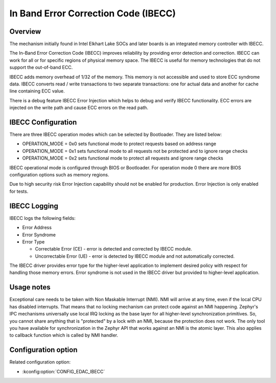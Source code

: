 .. _edac_ibecc:

In Band Error Correction Code (IBECC)
#####################################

Overview
********

The mechanism initially found in Intel Elkhart Lake SOCs and later boards is
an integrated memory controller with IBECC.

The In-Band Error Correction Code (IBECC) improves reliability by providing
error detection and correction. IBECC can work for all or for specific regions
of physical memory space. The IBECC is useful for memory technologies that do
not support the out-of-band ECC.

IBECC adds memory overhead of 1/32 of the memory. This memory is not accessible
and used to store ECC syndrome data. IBECC converts read / write transactions
to two separate transactions: one for actual data and another for cache line
containing ECC value.

There is a debug feature IBECC Error Injection which helps to debug and verify
IBECC functionality. ECC errors are injected on the write path and cause ECC
errors on the read path.

IBECC Configuration
*******************

There are three IBECC operation modes which can be selected by Bootloader. They
are listed below:

* OPERATION_MODE = 0x0 sets functional mode to protect requests based on
  address range

* OPERATION_MODE = 0x1 sets functional mode to all requests not be protected and
  to ignore range checks

* OPERATION_MODE = 0x2 sets functional mode to protect all requests and ignore
  range checks

IBECC operational mode is configured through BIOS or Bootloader. For operation
mode 0 there are more BIOS configuration options such as memory regions.

Due to high security risk Error Injection capability should not be enabled for
production. Error Injection is only enabled for tests.

IBECC Logging
*************

IBECC logs the following fields:

* Error Address

* Error Syndrome

* Error Type

  * Correctable Error (CE) - error is detected and corrected by IBECC module.

  * Uncorrectable Error (UE) - error is detected by IBECC module and not
    automatically corrected.

The IBECC driver provides error type for the higher-level application to
implement desired policy with respect for handling those memory errors. Error
syndrome is not used in the IBECC driver but provided to higher-level
application.

Usage notes
***********

Exceptional care needs to be taken with Non Maskable Interrupt (NMI). NMI will
arrive at any time, even if the local CPU has disabled interrupts. That means
that no locking mechanism can protect code against an NMI happening. Zephyr's
IPC mechanisms universally use local IRQ locking as the base layer for all
higher-level synchronization primitives. So, you cannot share anything that is
"protected" by a lock with an NMI, because the protection does not work. The
only tool you have available for synchronization in the Zephyr API that works
against an NMI is the atomic layer. This also applies to callback function
which is called by NMI handler.

Configuration option
********************

Related configuration option:

* :kconfig:option:`CONFIG_EDAC_IBECC`
